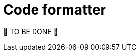 = Code formatter
:page-sidebar: comm_sidebar
:page-permalink: comm/developers_guidelines_code_formatter.html
:page-folder: comm/developers
:page-toc: false
:page-description: Developers - Guidelines - Code Formatter
:page-keywords: Gravitee, API Platform, Alert, Alert Engine, documentation, manual, guide, reference, api, community
:page-layout: comm

🚧 TO BE DONE 🚧